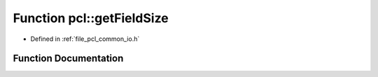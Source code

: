 .. _exhale_function_group__common_1ga83ff4ee40cd3c49c7500905f59f37536:

Function pcl::getFieldSize
==========================

- Defined in :ref:`file_pcl_common_io.h`


Function Documentation
----------------------


.. doxygenfunction:: pcl::getFieldSize(const int)

